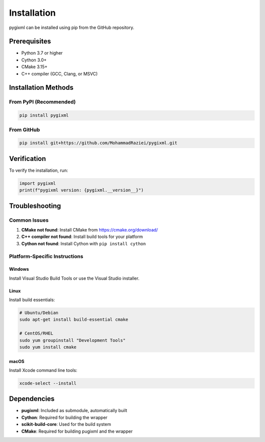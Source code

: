 Installation
============

pygixml can be installed using pip from the GitHub repository.

Prerequisites
-------------

- Python 3.7 or higher
- Cython 3.0+
- CMake 3.15+
- C++ compiler (GCC, Clang, or MSVC)

Installation Methods
--------------------

From PyPI (Recommended)
~~~~~~~~~~~~~~~~~~~~~~~

.. code-block:: bash

   pip install pygixml

From GitHub
~~~~~~~~~~~

.. code-block:: bash

   pip install git+https://github.com/MohammadRaziei/pygixml.git

Verification
------------

To verify the installation, run:

.. code-block:: python

   import pygixml
   print(f"pygixml version: {pygixml.__version__}")

Troubleshooting
---------------

Common Issues
~~~~~~~~~~~~~

1. **CMake not found**: Install CMake from https://cmake.org/download/
2. **C++ compiler not found**: Install build tools for your platform
3. **Cython not found**: Install Cython with ``pip install cython``

Platform-Specific Instructions
~~~~~~~~~~~~~~~~~~~~~~~~~~~~~~

**Windows**
^^^^^^^^^^^^

Install Visual Studio Build Tools or use the Visual Studio installer.

**Linux**
^^^^^^^^^

Install build essentials:

.. code-block:: bash

   # Ubuntu/Debian
   sudo apt-get install build-essential cmake

   # CentOS/RHEL
   sudo yum groupinstall "Development Tools"
   sudo yum install cmake

**macOS**
^^^^^^^^^

Install Xcode command line tools:

.. code-block:: bash

   xcode-select --install

Dependencies
------------

- **pugixml**: Included as submodule, automatically built
- **Cython**: Required for building the wrapper
- **scikit-build-core**: Used for the build system
- **CMake**: Required for building pugixml and the wrapper
